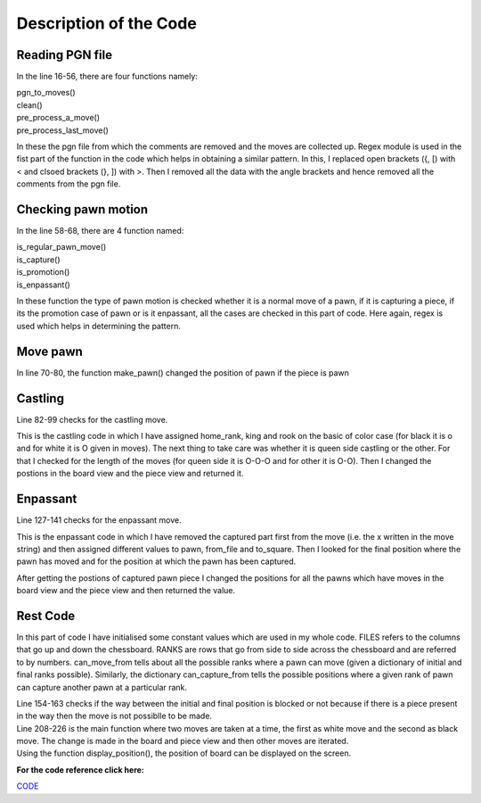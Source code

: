 Description of the Code
=======================

.. image:: images/Capture.png
   :width: 50%
   :align: center

Reading PGN file 
################

.. image:: images/codeDes1.png
   :align: right

In the line 16-56, there are four functions namely:

| pgn_to_moves()
| clean()
| pre_process_a_move()
| pre_process_last_move()

In these the pgn file from which the comments are removed and the moves are collected up. 
Regex module is used in the fist part of the function in the code which helps in obtaining a similar pattern. In this, I replaced open brackets ({, [) with < and clsoed brackets (}, ]) with >. 
Then I removed all the data with the angle brackets and hence removed all the comments from the pgn file.

Checking pawn motion
####################

.. image:: images/codeDes2.png
   :align: left
   :width: 70%

In the line 58-68, there are 4 function named:

| is_regular_pawn_move()
| is_capture()
| is_promotion()
| is_enpassant()

In these function the type of pawn motion is checked whether it is a normal move of a pawn, if it is capturing a piece, if its the promotion case of pawn or is it enpassant, all the cases are checked in this part of code.
Here again, regex is used which helps in determining the pattern.

Move pawn
#########

In line 70-80, the function make_pawn() changed the position of pawn if the piece is pawn

Castling 
########

.. image:: images/codeDes3.png
   :align: left
   :width: 50%

Line 82-99 checks for the castling move.

This is the castling code in which  I have assigned home_rank, king and rook on the basic of color case (for black it is o and for white it is O given in moves).
The next thing to take care was whether it is queen side castling or the other. For that I checked for the length of the moves (for queen side it is O-O-O and for other it is O-O).
Then I changed the postions in the board view and the piece view and returned it.

Enpassant
#########

.. image:: images/codeDes4.png
   :align: right
   :width: 40%

Line 127-141 checks for the enpassant move.

This is the enpassant code in which I have removed the captured part first from the move (i.e. the x written in the move string) and then assigned different values to pawn, from_file and to_square.
Then I looked for the final position where the pawn has moved and for the position at which the pawn has been captured.

After getting the postions of captured pawn piece I changed the positions for all the pawns which have moves in the board view and the piece view and then returned the value.

Rest Code
#########

.. image:: images/codeDes5.png
   :align: left
   :width: 50%

In this part of code I have initialised some constant values which are used in my whole code. 
FILES refers to the columns that go up and down the chessboard. RANKS are rows that go from side to side across the chessboard and are referred to by numbers.
can_move_from tells about all the possible ranks where a pawn can move (given a dictionary of initial and final ranks possible).
Similarly, the dictionary can_capture_from tells the possible positions where a given rank of pawn can capture another pawn at a particular rank.

| Line 154-163 checks if the way between the initial and final position is blocked or not because if there is a piece present in the way then the move is not possiblle to be made.

| Line 208-226 is the main function where two moves are taken at a time, the first as white move and the second as black move. The change is made in the board and piece view and then other moves are iterated.

| Using the function display_position(), the position of board can be displayed on the screen.

**For the code reference click here:**

`CODE <https://ideone.com/3S4c7V>`_